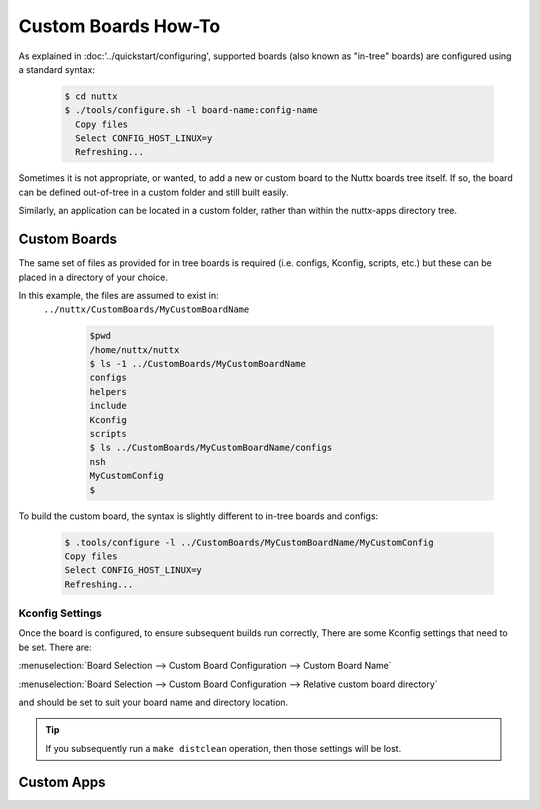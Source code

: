 ====================
Custom Boards How-To
====================

As explained in :doc:'../quickstart/configuring', supported boards (also known
as "in-tree" boards) are configured using a standard syntax:

    .. code-block:: console

      $ cd nuttx
      $ ./tools/configure.sh -l board-name:config-name
        Copy files
        Select CONFIG_HOST_LINUX=y
        Refreshing...

Sometimes it is not appropriate, or wanted, to add a new or custom board to the
Nuttx boards tree itself. If so, the board can be defined out-of-tree in a
custom folder and still built easily.

Similarly, an application can be located in a custom folder, rather than within
the nuttx-apps directory tree.

Custom Boards
=============

The same set of files as provided for in tree boards is required (i.e. configs,
Kconfig, scripts, etc.) but these can be placed in a directory of your choice.

In this example, the files are assumed to exist in:
 ``../nuttx/CustomBoards/MyCustomBoardName`` 

    .. code-block:: console

      $pwd
      /home/nuttx/nuttx
      $ ls -1 ../CustomBoards/MyCustomBoardName
      configs
      helpers
      include
      Kconfig
      scripts
      $ ls ../CustomBoards/MyCustomBoardName/configs
      nsh
      MyCustomConfig
      $


To build the custom board, the syntax is slightly different to in-tree boards and configs:

    .. code-block:: console

      $ .tools/configure -l ../CustomBoards/MyCustomBoardName/MyCustomConfig
      Copy files
      Select CONFIG_HOST_LINUX=y
      Refreshing...

Kconfig Settings
----------------
Once the board is configured, to ensure subsequent builds run correctly, There
are some Kconfig settings that need to be set. There are:

:menuselection:`Board Selection --> Custom Board Configuration --> Custom Board Name`

:menuselection:`Board Selection --> Custom Board Configuration --> Relative custom board directory`

and should be set to suit your board name and directory location.

.. Tip::
   If you subsequently run a ``make distclean`` operation, then those settings will be lost.

Custom Apps
===========

